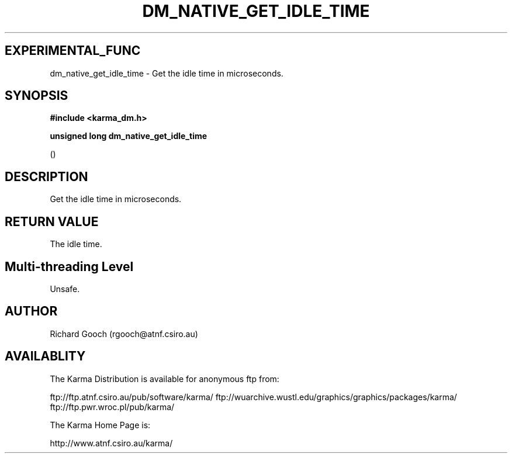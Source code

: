 .TH DM_NATIVE_GET_IDLE_TIME 3 "13 Nov 2005" "Karma Distribution"
.SH EXPERIMENTAL_FUNC
dm_native_get_idle_time \- Get the idle time in microseconds.
.SH SYNOPSIS
.B #include <karma_dm.h>
.sp
.B unsigned long dm_native_get_idle_time
.sp
()
.SH DESCRIPTION
Get the idle time in microseconds.
.SH RETURN VALUE
The idle time.
.SH Multi-threading Level
Unsafe.
.SH AUTHOR
Richard Gooch (rgooch@atnf.csiro.au)
.SH AVAILABLITY
The Karma Distribution is available for anonymous ftp from:

ftp://ftp.atnf.csiro.au/pub/software/karma/
ftp://wuarchive.wustl.edu/graphics/graphics/packages/karma/
ftp://ftp.pwr.wroc.pl/pub/karma/

The Karma Home Page is:

http://www.atnf.csiro.au/karma/
